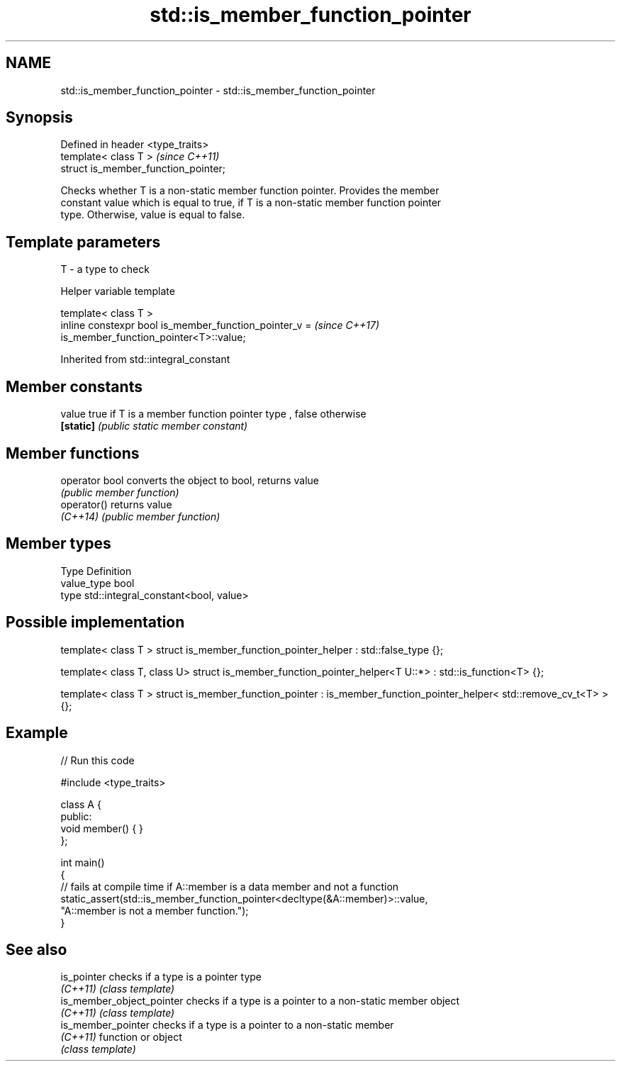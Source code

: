 .TH std::is_member_function_pointer 3 "2019.03.28" "http://cppreference.com" "C++ Standard Libary"
.SH NAME
std::is_member_function_pointer \- std::is_member_function_pointer

.SH Synopsis
   Defined in header <type_traits>
   template< class T >                 \fI(since C++11)\fP
   struct is_member_function_pointer;

   Checks whether T is a non-static member function pointer. Provides the member
   constant value which is equal to true, if T is a non-static member function pointer
   type. Otherwise, value is equal to false.

.SH Template parameters

   T - a type to check

   Helper variable template

   template< class T >
   inline constexpr bool is_member_function_pointer_v =                   \fI(since C++17)\fP
   is_member_function_pointer<T>::value;

   

Inherited from std::integral_constant

.SH Member constants

   value    true if T is a member function pointer type , false otherwise
   \fB[static]\fP \fI(public static member constant)\fP

.SH Member functions

   operator bool converts the object to bool, returns value
                 \fI(public member function)\fP
   operator()    returns value
   \fI(C++14)\fP       \fI(public member function)\fP

.SH Member types

   Type       Definition
   value_type bool
   type       std::integral_constant<bool, value>

.SH Possible implementation

template< class T >
struct is_member_function_pointer_helper : std::false_type {};
 
template< class T, class U>
struct is_member_function_pointer_helper<T U::*> : std::is_function<T> {};
 
template< class T >
struct is_member_function_pointer : is_member_function_pointer_helper< std::remove_cv_t<T> > {};

.SH Example

   
// Run this code

 #include <type_traits>
  
 class A {
 public:
     void member() { }
 };
  
 int main()
 {
     // fails at compile time if A::member is a data member and not a function
     static_assert(std::is_member_function_pointer<decltype(&A::member)>::value,
                   "A::member is not a member function.");
 }

.SH See also

   is_pointer               checks if a type is a pointer type
   \fI(C++11)\fP                  \fI(class template)\fP 
   is_member_object_pointer checks if a type is a pointer to a non-static member object
   \fI(C++11)\fP                  \fI(class template)\fP 
   is_member_pointer        checks if a type is a pointer to a non-static member
   \fI(C++11)\fP                  function or object
                            \fI(class template)\fP 
